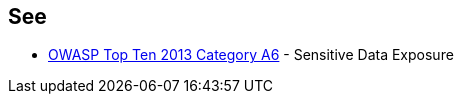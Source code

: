 == See

* https://www.owasp.org/index.php/Top_10_2013-A6-Sensitive_Data_Exposure[OWASP Top Ten 2013 Category A6] - Sensitive Data Exposure